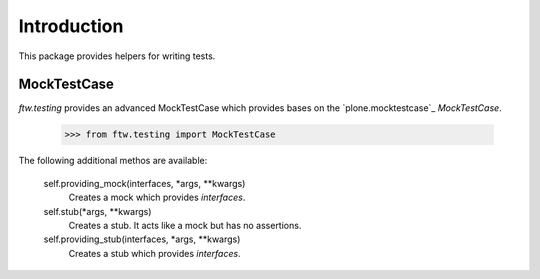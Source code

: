 Introduction
============


This package provides helpers for writing tests.


MockTestCase
------------

`ftw.testing` provides an advanced MockTestCase which provides bases on
the `plone.mocktestcase`_ `MockTestCase`.

    >>> from ftw.testing import MockTestCase


The following additional methos are available:

    self.providing_mock(interfaces, *args, **kwargs)
      Creates a mock which provides `interfaces`.

    self.stub(*args, **kwargs)
      Creates a stub. It acts like a mock but has no assertions.

    self.providing_stub(interfaces, *args, **kwargs)
      Creates a stub which provides `interfaces`.

